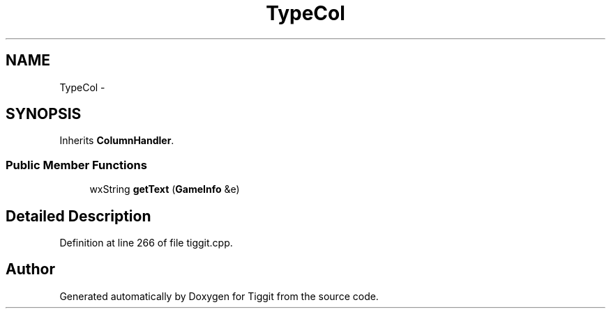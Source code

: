 .TH "TypeCol" 3 "Tue May 8 2012" "Tiggit" \" -*- nroff -*-
.ad l
.nh
.SH NAME
TypeCol \- 
.SH SYNOPSIS
.br
.PP
.PP
Inherits \fBColumnHandler\fP\&.
.SS "Public Member Functions"

.in +1c
.ti -1c
.RI "wxString \fBgetText\fP (\fBGameInfo\fP &e)"
.br
.in -1c
.SH "Detailed Description"
.PP 
Definition at line 266 of file tiggit\&.cpp\&.

.SH "Author"
.PP 
Generated automatically by Doxygen for Tiggit from the source code\&.
